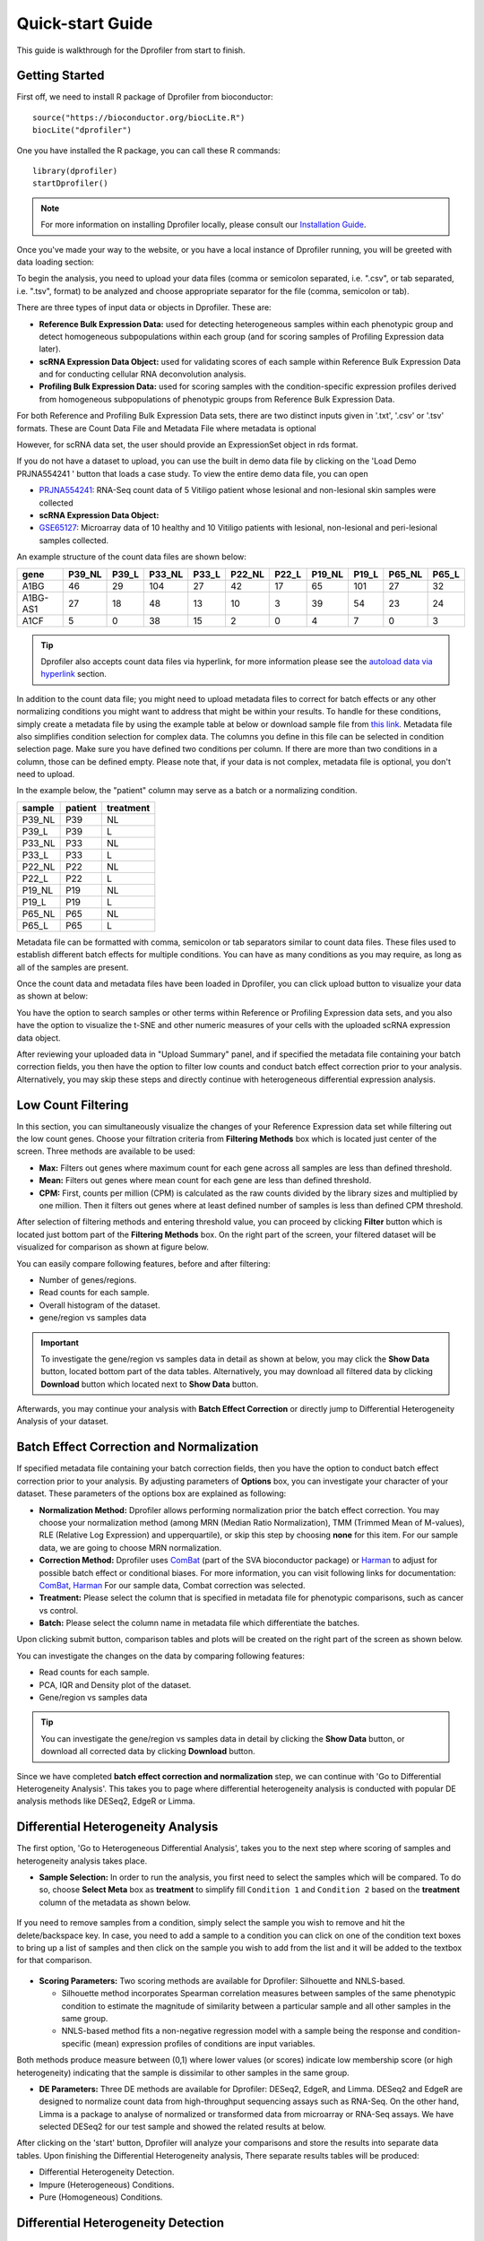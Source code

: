 *****************
Quick-start Guide
*****************

This guide is walkthrough for the Dprofiler from start to finish.

Getting Started
===============

First off, we need to install R package of Dprofiler from bioconductor::

    source("https://bioconductor.org/biocLite.R")
    biocLite("dprofiler")

One you have installed the R package, you can call these R commands::

	library(dprofiler)
	startDprofiler()

.. note::

	For more information on installing Dprofiler locally, please consult our `Installation Guide <http://dprofiler.readthedocs.io/en/latest/local/local.html>`_.

Once you've made your way to the website, or you have a local instance of Dprofiler running, you will be greeted with data loading section:

.. image:: ../dprofiler_pics2/data_load.png
	:align: center

To begin the analysis, you need to upload your data files (comma or semicolon separated, i.e. ".csv", or tab separated, i.e. ".tsv", format) to be analyzed and choose appropriate separator for the file (comma, semicolon or tab).

There are three types of input data or objects in Dprofiler. These are:

* **Reference Bulk Expression Data:** used for detecting heterogeneous samples within each phenotypic group and detect  homogeneous subpopulations within each group (and for scoring samples of Profiling Expression data later).
* **scRNA Expression Data Object:** used for validating scores of each sample within Reference Bulk Expression Data and for conducting cellular RNA deconvolution analysis. 
* **Profiling Bulk Expression Data:**	used for scoring samples with the condition-specific expression profiles derived from homogeneous subpopulations of phenotypic groups from Reference Bulk Expression Data.

For both Reference and Profiling Bulk Expression Data sets, there are two distinct inputs given in '.txt', '.csv' or '.tsv' formats. These are Count Data File and Metadata File where metadata is optional

However, for scRNA data set, the user should provide an ExpressionSet object in rds format.

If you do not have a dataset to upload, you can use the built in demo data file by clicking on the 'Load Demo PRJNA554241 ' button that loads a case study. To view the entire demo data file, you can open

* `PRJNA554241 <https://www.ncbi.nlm.nih.gov/bioproject/PRJNA554241>`_: RNA-Seq count data of 5 Vitiligo patient whose lesional and non-lesional skin samples were collected 
* **scRNA Expression Data Object:** 
* `GSE65127 <https://www.ncbi.nlm.nih.gov/geo/query/acc.cgi?acc=GSE65127>`_: Microarray data of 10 healthy and 10 Vitiligo patients with lesional, non-lesional and peri-lesional samples collected. 

An example structure of the count data files are shown below:

========  ======  ======  ======  ======  ======  ======  ======  ======  ======  ====== 
gene      P39_NL  P39_L   P33_NL  P33_L   P22_NL  P22_L   P19_NL  P19_L   P65_NL  P65_L
========  ======  ======  ======  ======  ======  ======  ======  ======  ======  ======
A1BG      46      29      104     27      42      17      65      101     27      32
A1BG-AS1  27      18      48      13      10      3       39      54      23      24
A1CF      5       0       38      15      2       0       4       7       0       3
========  ======  ======  ======  ======  ======  ======  ======  ======  ======  ======

.. tip::

	Dprofiler also accepts count data files via hyperlink, for more information please see the `autoload data via hyperlink <quickstart.html#autoload-data-via-hyperlink>`_ section.

In addition to the count data file; you might need to upload metadata files to correct for batch effects or any other normalizing conditions you might want to address that might be within your results. To handle for these conditions, simply create a metadata file by using the example table at below or download sample file from `this link <https://bioinfo.umassmed.edu/pub/dprofiler/simple_demo_meta.txt>`_. Metadata file also simplifies condition selection for complex data. The columns you define in this file can be selected in condition selection page. Make sure you have defined two conditions per column. If there are more than two conditions in a column, those can be defined empty. Please note that, if your data is not complex, metadata file is optional, you don't need to upload. 

In the example below, the "patient" column may serve as a batch or a normalizing condition.  

============  =======  =========
sample        patient  treatment
============  =======  =========
P39_NL        P39      NL
P39_L         P39      L
P33_NL        P33      NL
P33_L         P33      L
P22_NL        P22      NL
P22_L         P22      L
P19_NL        P19      NL
P19_L         P19      L
P65_NL        P65      NL
P65_L         P65      L      
============  =======  =========

Metadata file can be formatted with comma, semicolon or tab separators similar to count data files. These files used to establish different batch effects for multiple conditions. You can have as many conditions as you may require, as long as all of the samples are present. 

Once the count data and metadata files have been loaded in Dprofiler, you can click upload button to visualize your data as shown at below:

.. image:: ../dprofiler_pics2/upload_summary.png
	:align: center

You have the option to search samples or other terms within Reference or Profiling Expression data sets, and you also have the option to visualize the t-SNE and other numeric measures of your cells with the uploaded scRNA expression data object. 

After reviewing your uploaded data in "Upload Summary" panel, and if specified the metadata file containing your batch correction fields, you then have the option to filter low counts and conduct batch effect correction prior to your analysis. Alternatively, you may skip these steps and directly continue with heterogeneous differential expression analysis.

Low Count Filtering
===================

In this section, you can simultaneously visualize the changes of your Reference Expression data set while filtering out the low count genes. Choose your filtration criteria from **Filtering Methods** box which is located just center of the screen. Three methods are available to be used:

* **Max:** Filters out genes where maximum count for each gene across all samples are less than defined threshold. 
* **Mean:** Filters out genes where mean count for each gene are less than defined threshold. 
* **CPM:**	First, counts per million (CPM) is calculated as the raw counts divided by the library sizes and multiplied by one million. Then it filters out genes where at least defined number of samples is less than defined CPM threshold.

After selection of filtering methods and entering threshold value, you can proceed by clicking **Filter** button which is located just bottom part of the **Filtering Methods** box. On the right part of the screen, your filtered dataset will be visualized for comparison as shown at figure below. 

.. image:: ../dprofiler_pics2/filtering.png
	:align: center
	:width: 99%

You can easily compare following features, before and after filtering: 

* Number of genes/regions.
* Read counts for each sample.
* Overall histogram of the dataset.
* gene/region vs samples data 

.. important::

	To investigate the gene/region vs samples data in detail as shown at below, you may click the **Show Data** button, located bottom part of the data tables. Alternatively, you may download all filtered data by clicking **Download** button which located next to **Show Data** button.  

.. image:: ../dprofiler_pics2/show_data.png
	:align: center
	:width: 70%

Afterwards, you may continue your analysis with **Batch Effect Correction** or directly jump to Differential Heterogeneity Analysis of your dataset.


Batch Effect Correction and Normalization
=========================================
If specified metadata file containing your batch correction fields, then you have the option to conduct batch effect correction prior to your analysis. By adjusting parameters of **Options** box, you can investigate your character of your dataset. These parameters of the options box are explained as following:

* **Normalization Method:** Dprofiler allows performing normalization prior the batch effect correction. You may choose your normalization method (among MRN (Median Ratio Normalization), TMM (Trimmed Mean of M-values), RLE (Relative Log Expression) and upperquartile), or skip this step by choosing **none** for this item. For our sample data, we are going to choose MRN normalization.
* **Correction Method:** Dprofiler uses `ComBat <https://bioconductor.org/packages/release/bioc/vignettes/sva/inst/doc/sva.pdf>`_ (part of the SVA bioconductor package) or `Harman <https://www.bioconductor.org/packages/3.7/bioc/vignettes/Harman/inst/doc/IntroductionToHarman.html>`_ to adjust for possible batch effect or conditional biases. For more information, you can visit following links for documentation: `ComBat <https://bioconductor.org/packages/release/bioc/vignettes/sva/inst/doc/sva.pdf>`_, `Harman <https://www.bioconductor.org/packages/3.7/bioc/vignettes/Harman/inst/doc/IntroductionToHarman.html>`_ For our sample data, Combat correction was selected.
* **Treatment:** Please select the column that is specified in metadata file for phenotypic comparisons, such as cancer vs control.
* **Batch:** Please select the column name in metadata file which differentiate the batches. 
	
Upon clicking submit button, comparison tables and plots will be created on the right part of the screen as shown below.

.. image:: ../dprofiler_pics2/batch.png
	:align: center
	:width: 99%
	
.. image:: ../dprofiler_pics2/batch_PCA.png
	:align: center
	:width: 99%

.. image:: ../dprofiler_pics2/batch_IQR.png
	:align: center
	:width: 99%

.. image:: ../dprofiler_pics2/batch_density.png
	:align: center
	:width: 99%


You can investigate the changes on the data by comparing following features:

* Read counts for each sample.
* PCA, IQR and Density plot of the dataset.
* Gene/region vs samples data

.. tip::

  You can investigate the gene/region vs samples data in detail by clicking the **Show Data** button, or download all corrected data by clicking **Download** button.

Since we have completed **batch effect correction and normalization** step, we can continue with 'Go to Differential Heterogeneity Analysis'. This takes you to page where differential heterogeneity analysis is conducted with popular DE analysis methods like DESeq2, EdgeR or Limma. 


Differential Heterogeneity Analysis
===================================

The first option, 'Go to Heterogeneous Differential Analysis', takes you to the next step where scoring of samples and heterogeneity analysis takes place. 

* **Sample Selection:** In order to run the analysis, you first need to select the samples which will be compared. To do so, choose **Select Meta** box as **treatment** to simplify fill ``Condition 1`` and ``Condition 2`` based on the **treatment** column of the metadata as shown below.

        .. image:: ../dprofiler_pics2/score_condition_selection.png
	       :align: center

If you need to remove samples from a condition, simply select the sample you wish to remove and hit the delete/backspace key. In case, you need to add a sample to a condition you can click on one of the condition text boxes to bring up a list of samples and then click on the sample you wish to add from the list and it will be added to the textbox for that comparison.

    .. tip::

* **Scoring Parameters:** Two scoring methods are available for Dprofiler: Silhouette and NNLS-based.
  
  * Silhouette method incorporates Spearman correlation measures between samples of the same phenotypic condition to estimate the magnitude of similarity between a particular sample and all other samples in the same group.
  
  * NNLS-based method fits a non-negative regression model with a sample being the response and condition-specific (mean) expression profiles of conditions are input variables.
    
Both methods produce measure between (0,1) where lower values (or scores) indicate low membership score (or high heterogeneity) indicating that the sample is dissimilar to other samples in the same group.  
    
* **DE Parameters:** Three DE methods are available for Dprofiler: DESeq2, EdgeR, and Limma. DESeq2 and EdgeR are designed to normalize count data from high-throughput sequencing assays such as RNA-Seq. On the other hand, Limma is a package to analyse of normalized or transformed data from microarray or RNA-Seq assays. We have selected DESeq2 for our test sample and showed the related results at below.

After clicking on the 'start' button, Dprofiler will analyze your comparisons and store the results into separate data tables. Upon finishing the Differential Heterogeneity analysis, There separate results tables will be produced:

* Differential Heterogeneity Detection. 
* Impure (Heterogeneous) Conditions.
* Pure (Homogeneous) Conditions. 
	
Differential Heterogeneity Detection
====================================

Upon finishing the Differential Heterogeneity analysis, the application will switch to "Differential Heterogeneity Detection" panel showing results of the analysis. Differentially expressed genes of initial DE analysis and Final DE analysis are compared. The app also informs you about the parameters of the Scoring and DE analysis. 

.. image:: ../dprofiler_pics2/detection.png
	:align: center

Additional information of initial and final DE genes can be found on plots below. Three **Scatter Plots** of initial and final genes, as well as the common genes in both list of DE genes will be plotted. You can switch to **Volcano Plot** and **MA Plot** by using **Plot Type** section at the left side of the *Discover** menu. Since these plots are interactive, you can click to **zoom** button on the top of the graph and select the area you would like to zoom in by drawing a rectangle. Please see the plots at below:

.. image:: ../dprofiler_pics2/ma_plot.png
  :align: center
  :width: 99%
  
.. image:: ../dprofiler_pics2/main_plot_filters.png
	:align: center
	:width: 35%
	
You can hover over the scatterplot points to display more information about the point selected. A few bargraphs will be generated for the user to view as soon as a scatterplot point is hovered over.
  
.. tip::

    Please keep in mind that to increase the performance of the generating graph, by default 10% of non-significant(NS) genes are used to generate plots. You might show all NS genes by please click **Main Options** button and change Background Data(%) to 100% on the left sidebar.

.. image:: ../dprofiler_pics2/example_background_data.png
    :align: center
    :width: 30%

Next, you can initiate a Cellular composition analysis using either the Homogeneouos or Heterogeneous conditions, and deconvolute the Reference bulk expression data using the reference scRNA expression data by clicking "Go to Cellular Composition". But before that, you can take a look at the DE genes of either initial or Final DE analysis from remaining panels. 

Impure and Pure Conditions 
==========================

There are two more panels on the right of Differential Heterogeneity Detection panel which take a closer look at
initial and final DE genes of the conditions. 

.. image:: ../dprofiler_pics2/initial_table.png
	:align: center
	:width: 99%

You can always download these results in CSV format by clicking the **Download** button. You can also download the plot or graphs by clicking on the **download** button at top of each plot or graph.

Cellular Composition Analysis 
=============================

By using the "Cellular Compositions" tab, you can determine which idents are to be used to deconvolute the Reference bulk expression data. You can also choose which of those cell types are to be used for the deconvolution as well. Then you can also decide whether DE genes of initial or final DE analysis are used to deconvolute the data. Finally, you should decide which column in the scRNA metadata that the samples are introduced, this is required by the MUSIC algorithm to give weight to genes that are less variant across different samples.  

.. image:: ../dprofiler_pics2/conditions_compositions.png
	:align: center
	:width: 99%

After clicking the "Start" button, the results will be given in the "Cellular Composition" panel. Membership Scores and cell type fractions are given for each sample where each box of the table are highlighted with respect to cell type. 

.. image:: ../dprofiler_pics2/cellular_composition.png
	:align: center
	:width: 99%
	
You can also visualize count data of Reference bulk expression data set with respect to cellular markers. 

.. image:: ../dprofiler_pics2/composition_heatmap.png
	:align: center
	:width: 99%

Autoload Data via Hyperlink
===========================

Dprofiler also accepts TSV's via hyperlink by following conversion steps. First, using the API provided by Dolphin, we will convert TSV into an html represented TSV using this website::

	https://dolphin.umassmed.edu/public/api/

The two parameters it accepts (and examples) are:

	1. source=https://bioinfo.umassmed.edu/pub/dprofiler/advanced_demo.tsv
	2. format=JSON

Leaving you with a hyperlink for::

	https://dolphin.umassmed.edu/public/api/?source=https://bioinfo.umassmed.edu/pub/dprofiler/advanced_demo.tsv&format=JSON

Next you will need to encode the url so you can pass it to the Dprofiler website.
You can find multiple url encoders online, such as the one located at `this
link. <https://www.url-encode-decode.com/>`_.

Encoding our URL will turn it into this::

	http%3A%2F%2Fdolphin.umassmed.edu%2Fpublic%2Fapi%2F%3Fsource%3Dhttp%3A%2F%2Fbioinfo.umassmed.edu%2Fpub%2Fdprofiler%2Fadvanced_demo.tsv%26format%3DJSON

Now this link can be used in Dprofiler as::

	https://dprofiler.umassmed.edu:443/dprofiler/R/

It accepts two parameters::

	1. jsonobject= http%3A%2F%2Fdolphin.umassmed.edu%2Fpublic%2Fapi%2F%3Fsource%3Dhttp%3A%2F%2Fbioinfo.umassmed.edu%2Fpub%2Fdprofiler%2Fadvanced_demo.tsv%26format%3DJSON
	2. title= no

The finished product of the link will look like this::

	https://dprofiler.umassmed.edu:443/dprofiler/R/?jsonobject=https://dolphin.umassmed.edu/public/api/?source=https://bioinfo.umassmed.edu/pub/dprofiler/advanced_demo.tsv&format=JSON&title=no

Inputting this URL into your browser will automatically load in that tsv to be analyzed by Dprofiler!
